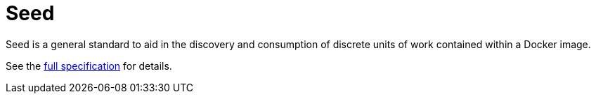 = Seed

Seed is a general standard to aid in the discovery and consumption of discrete units of work contained within a Docker
image.

See the link:http://gisjedi.github.io/jobpack/detail.html[full specification] for details.
